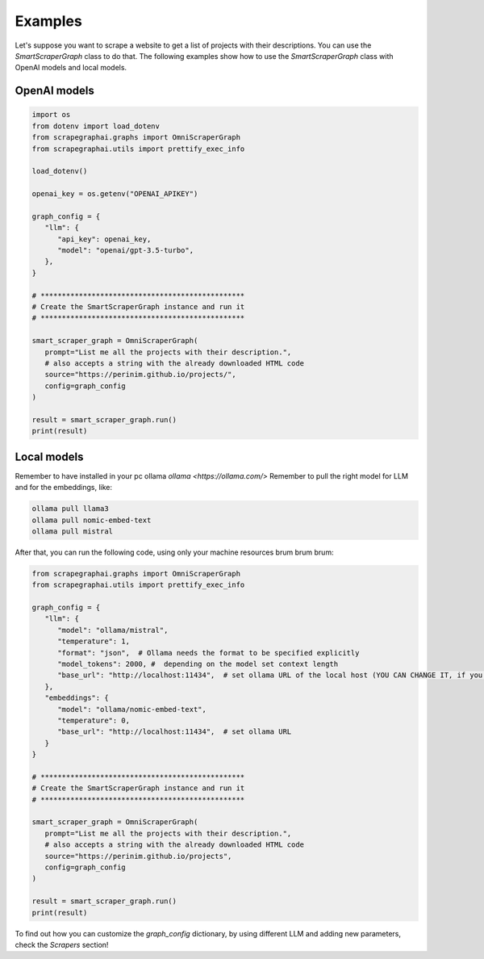 Examples
========

Let's suppose you want to scrape a website to get a list of projects with their descriptions.
You can use the `SmartScraperGraph` class to do that.
The following examples show how to use the `SmartScraperGraph` class with OpenAI models and local models.

OpenAI models
^^^^^^^^^^^^^

.. code-block:: python

   import os
   from dotenv import load_dotenv
   from scrapegraphai.graphs import OmniScraperGraph
   from scrapegraphai.utils import prettify_exec_info

   load_dotenv()

   openai_key = os.getenv("OPENAI_APIKEY")

   graph_config = {
      "llm": {
         "api_key": openai_key,
         "model": "openai/gpt-3.5-turbo",
      },
   }

   # ************************************************
   # Create the SmartScraperGraph instance and run it
   # ************************************************

   smart_scraper_graph = OmniScraperGraph(
      prompt="List me all the projects with their description.",
      # also accepts a string with the already downloaded HTML code
      source="https://perinim.github.io/projects/",
      config=graph_config
   )

   result = smart_scraper_graph.run()
   print(result)


Local models
^^^^^^^^^^^^^

Remember to have installed in your pc ollama `ollama <https://ollama.com/>`
Remember to pull the right model for LLM and for the embeddings, like:

.. code-block:: bash

   ollama pull llama3
   ollama pull nomic-embed-text
   ollama pull mistral

After that, you can run the following code, using only your machine resources brum brum brum:

.. code-block:: python

   from scrapegraphai.graphs import OmniScraperGraph
   from scrapegraphai.utils import prettify_exec_info

   graph_config = {
      "llm": {
         "model": "ollama/mistral",
         "temperature": 1,
         "format": "json",  # Ollama needs the format to be specified explicitly
         "model_tokens": 2000, #  depending on the model set context length
         "base_url": "http://localhost:11434",  # set ollama URL of the local host (YOU CAN CHANGE IT, if you have a different endpoint
      },
      "embeddings": {
         "model": "ollama/nomic-embed-text",
         "temperature": 0,
         "base_url": "http://localhost:11434",  # set ollama URL
      }
   }

   # ************************************************
   # Create the SmartScraperGraph instance and run it
   # ************************************************

   smart_scraper_graph = OmniScraperGraph(
      prompt="List me all the projects with their description.",
      # also accepts a string with the already downloaded HTML code
      source="https://perinim.github.io/projects",
      config=graph_config
   )

   result = smart_scraper_graph.run()
   print(result)

To find out how you can customize the `graph_config` dictionary, by using different LLM and adding new parameters, check the `Scrapers` section!
